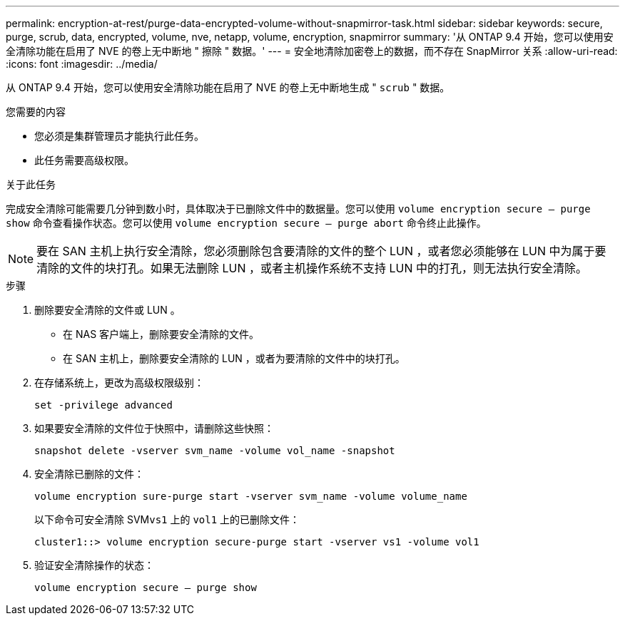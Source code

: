 ---
permalink: encryption-at-rest/purge-data-encrypted-volume-without-snapmirror-task.html 
sidebar: sidebar 
keywords: secure, purge, scrub, data, encrypted, volume, nve, netapp, volume, encryption, snapmirror 
summary: '从 ONTAP 9.4 开始，您可以使用安全清除功能在启用了 NVE 的卷上无中断地 " 擦除 " 数据。' 
---
= 安全地清除加密卷上的数据，而不存在 SnapMirror 关系
:allow-uri-read: 
:icons: font
:imagesdir: ../media/


[role="lead"]
从 ONTAP 9.4 开始，您可以使用安全清除功能在启用了 NVE 的卷上无中断地生成 " `scrub` " 数据。

.您需要的内容
* 您必须是集群管理员才能执行此任务。
* 此任务需要高级权限。


.关于此任务
完成安全清除可能需要几分钟到数小时，具体取决于已删除文件中的数据量。您可以使用 `volume encryption secure — purge show` 命令查看操作状态。您可以使用 `volume encryption secure — purge abort` 命令终止此操作。

[NOTE]
====
要在 SAN 主机上执行安全清除，您必须删除包含要清除的文件的整个 LUN ，或者您必须能够在 LUN 中为属于要清除的文件的块打孔。如果无法删除 LUN ，或者主机操作系统不支持 LUN 中的打孔，则无法执行安全清除。

====
.步骤
. 删除要安全清除的文件或 LUN 。
+
** 在 NAS 客户端上，删除要安全清除的文件。
** 在 SAN 主机上，删除要安全清除的 LUN ，或者为要清除的文件中的块打孔。


. 在存储系统上，更改为高级权限级别：
+
`set -privilege advanced`

. 如果要安全清除的文件位于快照中，请删除这些快照：
+
`snapshot delete -vserver svm_name -volume vol_name -snapshot`

. 安全清除已删除的文件：
+
`volume encryption sure-purge start -vserver svm_name -volume volume_name`

+
以下命令可安全清除 SVM``vs1`` 上的 `vol1` 上的已删除文件：

+
[listing]
----
cluster1::> volume encryption secure-purge start -vserver vs1 -volume vol1
----
. 验证安全清除操作的状态：
+
`volume encryption secure — purge show`


